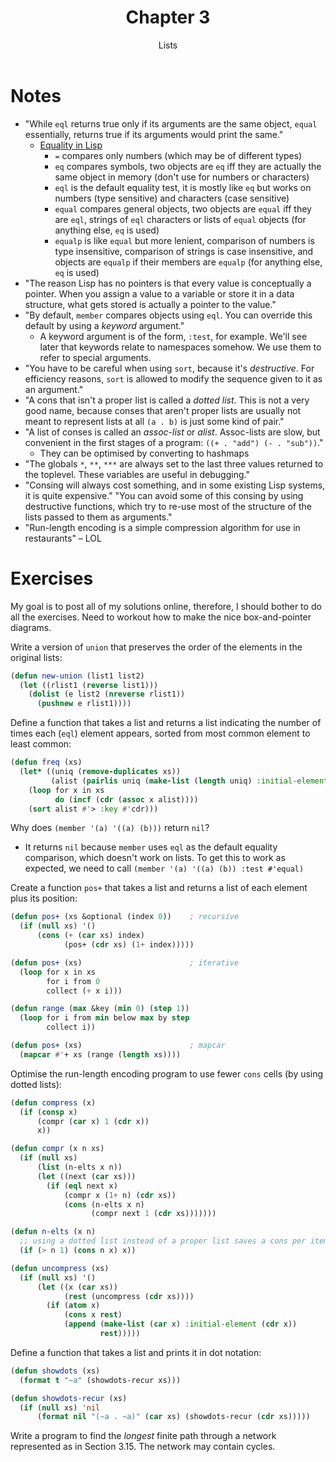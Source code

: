 #+TITLE: Chapter 3
#+SUBTITLE: Lists

* Notes
+ "While =eql= returns true only if its arguments are the same object, =equal= essentially, returns true if its arguments would print the same."
  + [[https://eli.thegreenplace.net/2004/08/08/equality-in-lisp][Equality in Lisp]]
    + ===  compares only numbers (which may be of different types)
    + =eq= compares symbols, two objects are =eq= iff they are actually the same object in memory (don't use for numbers or characters)
    + =eql= is the default equality test, it is mostly like =eq= but works on numbers (type sensitive) and characters (case sensitive)
    + =equal= compares general objects, two objects are =equal= iff they are =eql=, strings of =eql= characters or lists of =equal= objects (for anything else, =eq= is used)
    + =equalp= is like =equal= but more lenient, comparison of numbers is type insensitive, comparison of strings  is case insensitive, and objects are =equalp= if their members are =equalp= (for anything else, =eq= is used)
+ "The reason Lisp has no pointers is that every value is conceptually a pointer. When you assign a value to a variable or store it in a data structure, what gets stored is actually a pointer to the value."
+ "By default, =member= compares objects using =eql=. You can override this default by using a /keyword/ argument."
  + A keyword argument is of the form, =:test=, for example. We'll see later that keywords relate to namespaces somehow. We use them to refer to special arguments.
+ "You have to be careful when using =sort=, because it's /destructive/. For efficiency reasons, =sort= is allowed to modify the sequence given to it as an argument."
+ "A cons that isn't a proper list is called a /dotted list/. This is not a very good name, because conses that aren't proper lists are usually not meant to represent lists at all =(a . b)= is just some kind of pair."
+ "A list of conses is called an /assoc-list/ or /alist/. Assoc-lists are slow, but convenient in the first stages of a program: =((+ . "add") (- . "sub"))=."
  + They can be optimised by converting to hashmaps
+ "The globals =*=,  =**=, =***= are always set to the last three values returned to the toplevel. These variables are useful in debugging."
+ "Consing will always cost something, and in some existing Lisp systems, it is quite expensive." "You can avoid some of this consing by using destructive functions, which try to re-use most of the structure of the lists passed to them as arguments."
+ "Run-length encoding is a simple compression algorithm for use in restaurants" -- LOL

* Exercises
My goal is to post all of my solutions online, therefore, I should bother to do all the exercises. Need to workout how to make the nice box-and-pointer diagrams.

Write a version of =union= that preserves the order of the elements in the original lists:
#+begin_src lisp
(defun new-union (list1 list2)
  (let ((rlist1 (reverse list1)))
    (dolist (e list2 (nreverse rlist1))
      (pushnew e rlist1))))
#+end_src

Define a function that takes a list and returns a list indicating the number of times each (=eql=) element appears, sorted from most common element to least common:
#+begin_src lisp
(defun freq (xs)
  (let* ((uniq (remove-duplicates xs))
         (alist (pairlis uniq (make-list (length uniq) :initial-element 0))))
    (loop for x in xs
          do (incf (cdr (assoc x alist))))
    (sort alist #'> :key #'cdr)))
#+end_src

Why does ~(member '(a) '((a) (b)))~ return =nil=?
+ It returns =nil= because =member= uses =eql= as the default equality comparison, which doesn't work on lists. To get this to work as expected, we need to call ~(member '(a) '((a) (b)) :test #'equal)~

Create a function =pos+= that takes a list and returns a list of each element plus its position:
#+begin_src lisp
(defun pos+ (xs &optional (index 0))    ; recursive
  (if (null xs) '()
      (cons (+ (car xs) index)
            (pos+ (cdr xs) (1+ index)))))

(defun pos+ (xs)                        ; iterative
  (loop for x in xs
        for i from 0
        collect (+ x i)))

(defun range (max &key (min 0) (step 1))
  (loop for i from min below max by step
        collect i))

(defun pos+ (xs)                        ; mapcar
  (mapcar #'+ xs (range (length xs))))
#+end_src

Optimise the run-length encoding program to use fewer =cons= cells (by using dotted lists):
#+begin_src lisp
(defun compress (x)
  (if (consp x)
      (compr (car x) 1 (cdr x))
      x))

(defun compr (x n xs)
  (if (null xs)
      (list (n-elts x n))
      (let ((next (car xs)))
        (if (eql next x)
            (compr x (1+ n) (cdr xs))
            (cons (n-elts x n)
                  (compr next 1 (cdr xs)))))))

(defun n-elts (x n)
  ;; using a dotted list instead of a proper list saves a cons per item
  (if (> n 1) (cons n x) x))

(defun uncompress (xs)
  (if (null xs) '()
      (let ((x (car xs))
            (rest (uncompress (cdr xs))))
        (if (atom x)
            (cons x rest)
            (append (make-list (car x) :initial-element (cdr x))
                    rest)))))
#+end_src

Define a function that takes a list and prints it in dot notation:
#+begin_src lisp
(defun showdots (xs)
  (format t "~a" (showdots-recur xs)))

(defun showdots-recur (xs)
  (if (null xs) 'nil
      (format nil "(~a . ~a)" (car xs) (showdots-recur (cdr xs)))))
#+end_src

Write a program to find the /longest/ finite path through a network represented as in Section 3.15. The network may contain cycles.
#+begin_src lisp

#+end_src
